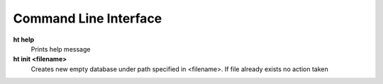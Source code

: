 Command Line Interface
===============================================================================

**ht help**
    Prints help message

**ht init <filename>**
    Creates new empty database under path specified in <filename>. If file
    already exists no action taken
